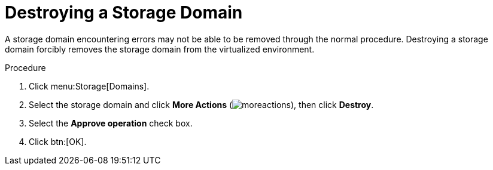 :_content-type: PROCEDURE
[id="Destroying_a_storage_domain"]
= Destroying a Storage Domain

A storage domain encountering errors may not be able to be removed through the normal procedure. Destroying a storage domain forcibly removes the storage domain from the virtualized environment.


.Procedure

. Click menu:Storage[Domains].
. Select the storage domain and click *More Actions* (image:common/images/moreactions.png[Title="More Actions menu"]), then click *Destroy*.
. Select the *Approve operation* check box.
. Click btn:[OK].

